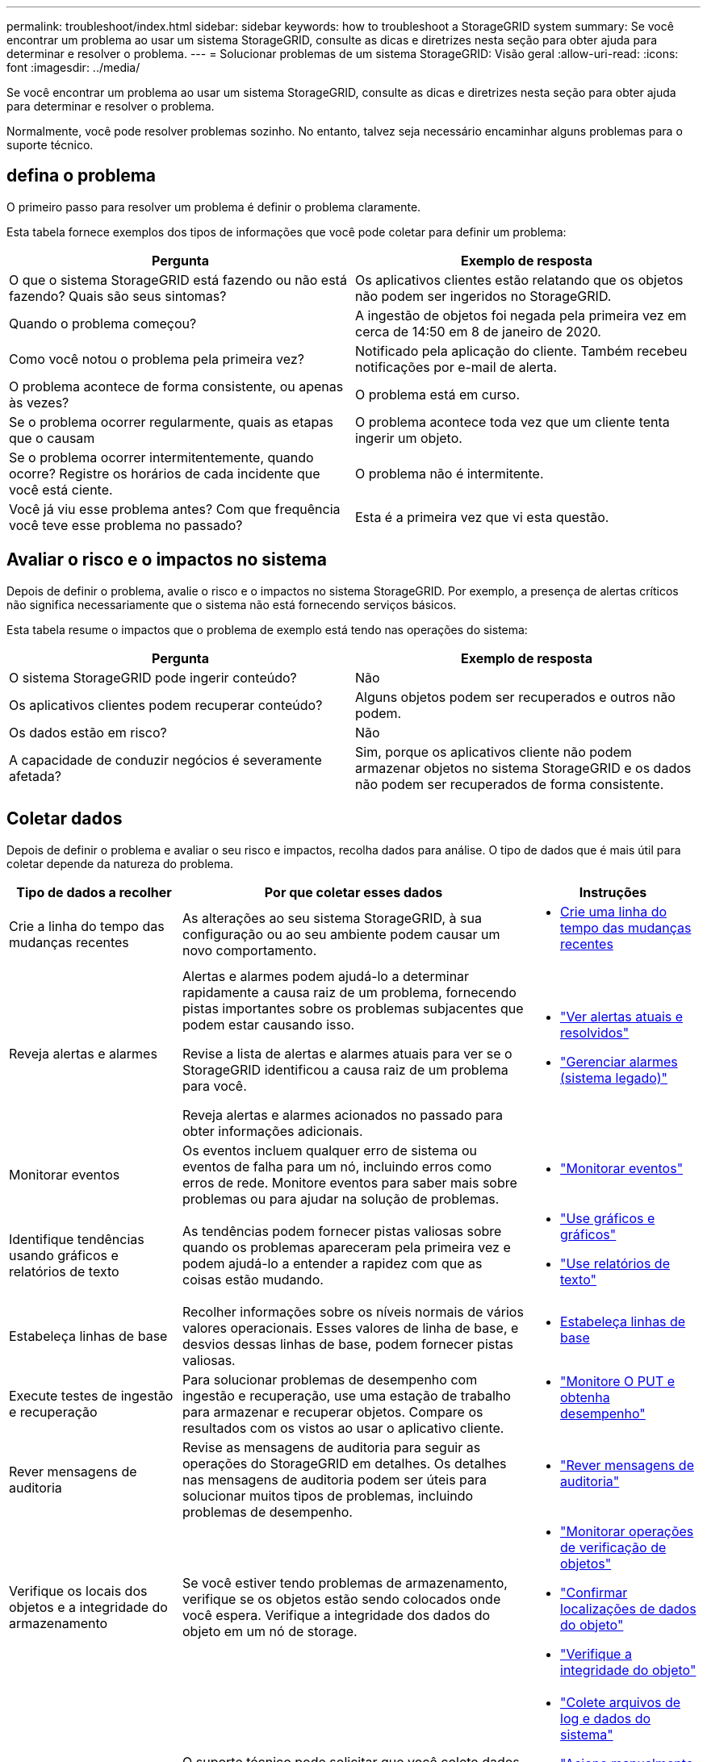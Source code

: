 ---
permalink: troubleshoot/index.html 
sidebar: sidebar 
keywords: how to troubleshoot a StorageGRID system 
summary: Se você encontrar um problema ao usar um sistema StorageGRID, consulte as dicas e diretrizes nesta seção para obter ajuda para determinar e resolver o problema. 
---
= Solucionar problemas de um sistema StorageGRID: Visão geral
:allow-uri-read: 
:icons: font
:imagesdir: ../media/


[role="lead"]
Se você encontrar um problema ao usar um sistema StorageGRID, consulte as dicas e diretrizes nesta seção para obter ajuda para determinar e resolver o problema.

Normalmente, você pode resolver problemas sozinho. No entanto, talvez seja necessário encaminhar alguns problemas para o suporte técnico.



== [[define_Problem]]defina o problema

O primeiro passo para resolver um problema é definir o problema claramente.

Esta tabela fornece exemplos dos tipos de informações que você pode coletar para definir um problema:

[cols="1a,1a"]
|===
| Pergunta | Exemplo de resposta 


 a| 
O que o sistema StorageGRID está fazendo ou não está fazendo? Quais são seus sintomas?
 a| 
Os aplicativos clientes estão relatando que os objetos não podem ser ingeridos no StorageGRID.



 a| 
Quando o problema começou?
 a| 
A ingestão de objetos foi negada pela primeira vez em cerca de 14:50 em 8 de janeiro de 2020.



 a| 
Como você notou o problema pela primeira vez?
 a| 
Notificado pela aplicação do cliente. Também recebeu notificações por e-mail de alerta.



 a| 
O problema acontece de forma consistente, ou apenas às vezes?
 a| 
O problema está em curso.



 a| 
Se o problema ocorrer regularmente, quais as etapas que o causam
 a| 
O problema acontece toda vez que um cliente tenta ingerir um objeto.



 a| 
Se o problema ocorrer intermitentemente, quando ocorre? Registre os horários de cada incidente que você está ciente.
 a| 
O problema não é intermitente.



 a| 
Você já viu esse problema antes? Com que frequência você teve esse problema no passado?
 a| 
Esta é a primeira vez que vi esta questão.

|===


== Avaliar o risco e o impactos no sistema

Depois de definir o problema, avalie o risco e o impactos no sistema StorageGRID. Por exemplo, a presença de alertas críticos não significa necessariamente que o sistema não está fornecendo serviços básicos.

Esta tabela resume o impactos que o problema de exemplo está tendo nas operações do sistema:

[cols="1a,1a"]
|===
| Pergunta | Exemplo de resposta 


 a| 
O sistema StorageGRID pode ingerir conteúdo?
 a| 
Não



 a| 
Os aplicativos clientes podem recuperar conteúdo?
 a| 
Alguns objetos podem ser recuperados e outros não podem.



 a| 
Os dados estão em risco?
 a| 
Não



 a| 
A capacidade de conduzir negócios é severamente afetada?
 a| 
Sim, porque os aplicativos cliente não podem armazenar objetos no sistema StorageGRID e os dados não podem ser recuperados de forma consistente.

|===


== Coletar dados

Depois de definir o problema e avaliar o seu risco e impactos, recolha dados para análise. O tipo de dados que é mais útil para coletar depende da natureza do problema.

[cols="1a,2a,1a"]
|===
| Tipo de dados a recolher | Por que coletar esses dados | Instruções 


 a| 
Crie a linha do tempo das mudanças recentes
 a| 
As alterações ao seu sistema StorageGRID, à sua configuração ou ao seu ambiente podem causar um novo comportamento.
 a| 
* <<create_timeline,Crie uma linha do tempo das mudanças recentes>>




 a| 
Reveja alertas e alarmes
 a| 
Alertas e alarmes podem ajudá-lo a determinar rapidamente a causa raiz de um problema, fornecendo pistas importantes sobre os problemas subjacentes que podem estar causando isso.

Revise a lista de alertas e alarmes atuais para ver se o StorageGRID identificou a causa raiz de um problema para você.

Reveja alertas e alarmes acionados no passado para obter informações adicionais.
 a| 
* link:../monitor/monitoring-system-health.html#view-current-and-resolved-alerts["Ver alertas atuais e resolvidos"]
* link:../monitor/managing-alarms.html["Gerenciar alarmes (sistema legado)"]




 a| 
Monitorar eventos
 a| 
Os eventos incluem qualquer erro de sistema ou eventos de falha para um nó, incluindo erros como erros de rede. Monitore eventos para saber mais sobre problemas ou para ajudar na solução de problemas.
 a| 
* link:../monitor/monitoring-events.html["Monitorar eventos"]




 a| 
Identifique tendências usando gráficos e relatórios de texto
 a| 
As tendências podem fornecer pistas valiosas sobre quando os problemas apareceram pela primeira vez e podem ajudá-lo a entender a rapidez com que as coisas estão mudando.
 a| 
* link:../monitor/using-charts-and-reports.html["Use gráficos e gráficos"]
* link:../monitor/types-of-text-reports.html["Use relatórios de texto"]




 a| 
Estabeleça linhas de base
 a| 
Recolher informações sobre os níveis normais de vários valores operacionais. Esses valores de linha de base, e desvios dessas linhas de base, podem fornecer pistas valiosas.
 a| 
* <<establish-baselines,Estabeleça linhas de base>>




 a| 
Execute testes de ingestão e recuperação
 a| 
Para solucionar problemas de desempenho com ingestão e recuperação, use uma estação de trabalho para armazenar e recuperar objetos. Compare os resultados com os vistos ao usar o aplicativo cliente.
 a| 
* link:../monitor/monitoring-put-and-get-performance.html["Monitore O PUT e obtenha desempenho"]




 a| 
Rever mensagens de auditoria
 a| 
Revise as mensagens de auditoria para seguir as operações do StorageGRID em detalhes. Os detalhes nas mensagens de auditoria podem ser úteis para solucionar muitos tipos de problemas, incluindo problemas de desempenho.
 a| 
* link:../monitor/reviewing-audit-messages.html["Rever mensagens de auditoria"]




 a| 
Verifique os locais dos objetos e a integridade do armazenamento
 a| 
Se você estiver tendo problemas de armazenamento, verifique se os objetos estão sendo colocados onde você espera. Verifique a integridade dos dados do objeto em um nó de storage.
 a| 
* link:../monitor/monitoring-object-verification-operations.html["Monitorar operações de verificação de objetos"]
* link:../troubleshoot/confirming-object-data-locations.html["Confirmar localizações de dados do objeto"]
* link:../troubleshoot/verifying-object-integrity.html["Verifique a integridade do objeto"]




 a| 
Coletar dados para suporte técnico
 a| 
O suporte técnico pode solicitar que você colete dados ou revise informações específicas para ajudar a solucionar problemas.
 a| 
* link:../monitor/collecting-log-files-and-system-data.html["Colete arquivos de log e dados do sistema"]
* link:../monitor/manually-triggering-autosupport-message.html["Acione manualmente um pacote AutoSupport"]
* link:../monitor/reviewing-support-metrics.html["Analise as métricas de suporte"]


|===


=== [[create_timeline]]Crie uma linha do tempo de mudanças recentes

Quando um problema ocorre, você deve considerar o que mudou recentemente e quando essas mudanças ocorreram.

* As alterações ao seu sistema StorageGRID, à sua configuração ou ao seu ambiente podem causar um novo comportamento.
* Uma linha do tempo de mudanças pode ajudá-lo a identificar quais mudanças podem ser responsáveis por um problema e como cada mudança pode ter afetado seu desenvolvimento.


Crie uma tabela de alterações recentes no seu sistema que inclua informações sobre quando cada alteração ocorreu e quaisquer detalhes relevantes sobre a alteração, tais informações sobre o que mais estava acontecendo enquanto a mudança estava em andamento:

[cols="1a,1a,2a"]
|===
| Hora da mudança | Tipo de alteração | Detalhes 


 a| 
Por exemplo:

* Quando você iniciou a recuperação do nó?
* Quando a atualização de software foi concluída?
* Interrompeu o processo?

 a| 
O que aconteceu? O que fez?
 a| 
Documente todos os detalhes relevantes sobre a alteração. Por exemplo:

* Detalhes das alterações de rede.
* Qual hotfix foi instalado.
* Como as cargas de trabalho do cliente mudaram.


Certifique-se de observar se mais de uma mudança estava acontecendo ao mesmo tempo. Por exemplo, essa alteração foi feita enquanto uma atualização estava em andamento?

|===


==== Exemplos de mudanças recentes significativas

Aqui estão alguns exemplos de mudanças potencialmente significativas:

* O sistema StorageGRID foi recentemente instalado, expandido ou recuperado?
* O sistema foi atualizado recentemente? Foi aplicado um hotfix?
* Algum hardware foi reparado ou alterado recentemente?
* A política ILM foi atualizada?
* A carga de trabalho do cliente mudou?
* O aplicativo cliente ou seu comportamento mudou?
* Você alterou balanceadores de carga ou adicionou ou removeu um grupo de alta disponibilidade de nós de administrador ou nós de gateway?
* Foram iniciadas tarefas que podem demorar muito tempo a concluir? Os exemplos incluem:
+
** Recuperação de um nó de storage com falha
** Desativação do nó de storage


* Alguma alteração foi feita à autenticação do usuário, como adicionar um locatário ou alterar a configuração LDAP?
* A migração de dados está ocorrendo?
* Os serviços de plataforma foram recentemente ativados ou alterados?
* A conformidade foi ativada recentemente?
* Os pools de armazenamento em nuvem foram adicionados ou removidos?
* Alguma alteração foi feita na compactação ou criptografia de armazenamento?
* Houve alguma alteração na infra-estrutura de rede? Por exemplo, VLANs, roteadores ou DNS.
* Alguma alteração foi feita em fontes NTP?
* Alguma alteração foi feita nas interfaces Grid, Admin ou Client Network?
* Alguma alteração de configuração foi feita no nó Arquivo?
* Alguma outra alteração foi feita ao sistema StorageGRID ou ao seu ambiente?




=== Estabeleça linhas de base

Você pode estabelecer linhas de base para o seu sistema registrando os níveis normais de vários valores operacionais. No futuro, você pode comparar os valores atuais com essas linhas de base para ajudar a detetar e resolver valores anormais.

[cols="1a,1a,2a"]
|===
| Propriedade | Valor | Como obter 


 a| 
Consumo médio de storage
 a| 
GB consumido/dia

Percentagem consumida/dia
 a| 
Vá para o Gerenciador de Grade. Na página nós, selecione toda a grade ou um site e vá para a guia armazenamento.

No gráfico armazenamento usado - dados do objeto, encontre um período em que a linha esteja razoavelmente estável. Posicione o cursor sobre o gráfico para estimar a quantidade de armazenamento consumida a cada dia

Você pode coletar essas informações para todo o sistema ou para um data center específico.



 a| 
Consumo médio de metadados
 a| 
GB consumido/dia

Percentagem consumida/dia
 a| 
Vá para o Gerenciador de Grade. Na página nós, selecione toda a grade ou um site e vá para a guia armazenamento.

No gráfico armazenamento usado - metadados de objetos, encontre um período em que a linha esteja razoavelmente estável. Posicione o cursor sobre o gráfico para estimar quanto armazenamento de metadados é consumido diariamente

Você pode coletar essas informações para todo o sistema ou para um data center específico.



 a| 
Taxa de operações S3/Swift
 a| 
Operações/segundo
 a| 
No painel do Grid Manager, selecione *Performance* > *S3 operations* ou *Performance* > *Swift operations*.

Para ver as taxas de ingestão e recuperação e contagens de um site ou nó específico, selecione *NÓS* > *_site ou nó de armazenamento_* > *objetos*. Posicione o cursor sobre o gráfico de ingestão e recuperação para S3 ou Swift.



 a| 
Falha nas operações S3/Swift
 a| 
Operações
 a| 
Selecione *SUPPORT* > *Tools* > *Grid topology*. Na guia Visão geral na seção operações da API, veja o valor de operações S3 - Falha ou operações rápidas - Falha.



 a| 
Taxa de avaliação ILM
 a| 
Objetos/segundo
 a| 
Na página nós, selecione *_grid_* > *ILM*.

No gráfico fila ILM, encontre um período em que a linha esteja razoavelmente estável. Posicione o cursor sobre o gráfico para estimar um valor de linha de base para *taxa de avaliação* para o seu sistema.



 a| 
Taxa de digitalização ILM
 a| 
Objetos/segundo
 a| 
Selecione *NODES* > *_grid_* > *ILM*.

No gráfico fila ILM, encontre um período em que a linha esteja razoavelmente estável. Posicione o cursor sobre o gráfico para estimar um valor de linha de base para *taxa de digitalização* para o seu sistema.



 a| 
Objetos enfileirados de operações do cliente
 a| 
Objetos/segundo
 a| 
Selecione *NODES* > *_grid_* > *ILM*.

No gráfico fila ILM, encontre um período em que a linha esteja razoavelmente estável. Posicione o cursor sobre o gráfico para estimar um valor de linha de base para *objetos enfileirados (de operações do cliente)* para o seu sistema.



 a| 
Latência média da consulta
 a| 
Milissegundos
 a| 
Selecione *NODES* > *_Storage Node_* > *Objects*. Na tabela consultas, exiba o valor da latência média.

|===


== Analisar dados

Use as informações coletadas para determinar a causa do problema e possíveis soluções.

A análise é dependente de problemas, mas em geral:

* Localize pontos de falha e gargalos usando os alarmes.
* Reconstrua o histórico de problemas utilizando o histórico de alarmes e as tabelas.
* Use gráficos para encontrar anomalias e comparar a situação do problema com a operação normal.




== Lista de verificação de informações de encaminhamento

Se você não conseguir resolver o problema sozinho, entre em Contato com o suporte técnico. Antes de entrar em Contato com o suporte técnico, reúna as informações listadas na tabela a seguir para facilitar a resolução de problemas.

[cols="1a,2a,4a"]
|===
| image:../media/feature_checkmark.gif["marca de verificação"] | Item | Notas 


 a| 
 a| 
Declaração do problema
 a| 
Quais são os sintomas do problema? Quando o problema começou? Isso acontece de forma consistente ou intermitente? Se intermitentemente, que horas ocorreu?

<<define_problem,Defina o problema>>



 a| 
 a| 
Avaliação de impactos
 a| 
Qual é a gravidade do problema? Qual é o impactos na aplicação cliente?

* O cliente foi conetado com sucesso antes?
* O cliente pode obter, recuperar e excluir dados?




 a| 
 a| 
ID do sistema StorageGRID
 a| 
Selecione *MAINTENANCE* > *System* > *License*. A ID do sistema StorageGRID é apresentada como parte da licença atual.



 a| 
 a| 
Versão do software
 a| 
Na parte superior do Gerenciador de Grade, selecione o ícone de ajuda e selecione *sobre* para ver a versão do StorageGRID.



 a| 
 a| 
Personalização
 a| 
Resumir como o seu sistema StorageGRID está configurado. Por exemplo, liste o seguinte:

* A grade usa compactação de storage, criptografia de storage ou conformidade?
* O ILM faz objetos replicados ou codificados por apagamento? O ILM garante a redundância do site? As regras do ILM usam os comportamentos de ingestão equilibrada, rigorosa ou dupla confirmação?




 a| 
 a| 
Ficheiros de registo e dados do sistema
 a| 
Recolha ficheiros de registo e dados do sistema para o seu sistema. Selecione *SUPPORT* > *Tools* > *Logs*.

Você pode coletar logs para toda a grade ou para nós selecionados.

Se você estiver coletando logs somente para nós selecionados, certifique-se de incluir pelo menos um nó de armazenamento que tenha o serviço ADC. (Os três primeiros nós de storage em um local incluem o serviço ADC.)

link:../monitor/collecting-log-files-and-system-data.html["Colete arquivos de log e dados do sistema"]



 a| 
 a| 
Informações da linha de base
 a| 
Colete informações básicas sobre operações de ingestão, operações de recuperação e consumo de armazenamento.

<<establish-baselines,Estabeleça linhas de base>>



 a| 
 a| 
Cronograma das mudanças recentes
 a| 
Crie uma linha do tempo que resume quaisquer alterações recentes ao sistema ou ao seu ambiente.

<<create_timeline,Crie uma linha do tempo das mudanças recentes>>



 a| 
 a| 
Histórico de esforços para diagnosticar o problema
 a| 
Se você tomou medidas para diagnosticar ou solucionar o problema sozinho, certifique-se de Registrar as etapas que você tomou e o resultado.

|===